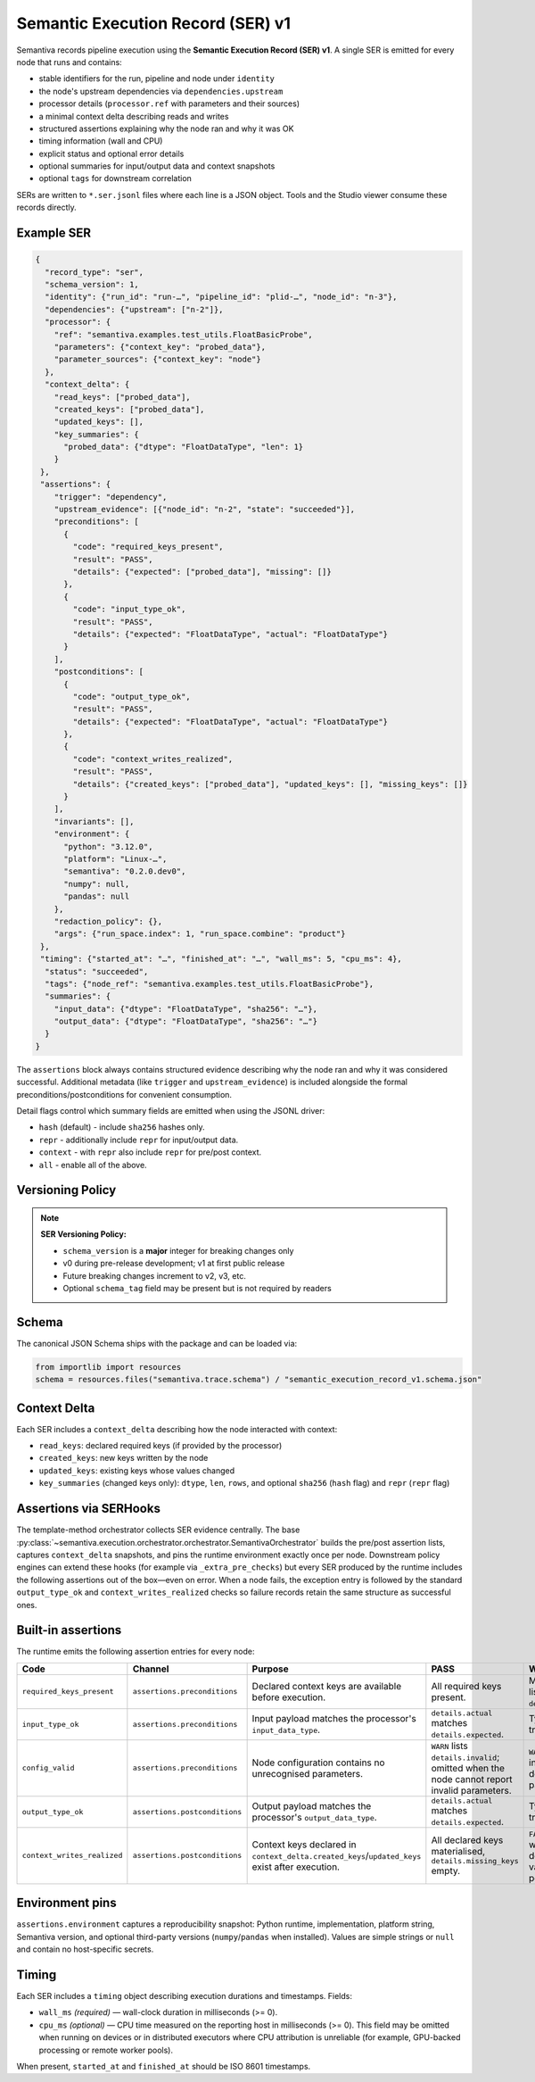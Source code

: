 Semantic Execution Record (SER) v1
==================================

Semantiva records pipeline execution using the **Semantic Execution Record (SER) v1**.  A
single SER is emitted for every node that runs and contains:

* stable identifiers for the run, pipeline and node under ``identity``
* the node's upstream dependencies via ``dependencies.upstream``
* processor details (``processor.ref`` with parameters and their sources)
* a minimal context delta describing reads and writes
* structured assertions explaining why the node ran and why it was OK
* timing information (wall and CPU)
* explicit status and optional error details
* optional summaries for input/output data and context snapshots
* optional ``tags`` for downstream correlation

SERs are written to ``*.ser.jsonl`` files where each line is a JSON object.  Tools
and the Studio viewer consume these records directly.

Example SER
-----------

.. code-block:: json

   {
     "record_type": "ser",
     "schema_version": 1,
     "identity": {"run_id": "run-…", "pipeline_id": "plid-…", "node_id": "n-3"},
     "dependencies": {"upstream": ["n-2"]},
     "processor": {
       "ref": "semantiva.examples.test_utils.FloatBasicProbe",
       "parameters": {"context_key": "probed_data"},
       "parameter_sources": {"context_key": "node"}
     },
     "context_delta": {
       "read_keys": ["probed_data"],
       "created_keys": ["probed_data"],
       "updated_keys": [],
       "key_summaries": {
         "probed_data": {"dtype": "FloatDataType", "len": 1}
       }
    },
    "assertions": {
       "trigger": "dependency",
       "upstream_evidence": [{"node_id": "n-2", "state": "succeeded"}],
       "preconditions": [
         {
           "code": "required_keys_present",
           "result": "PASS",
           "details": {"expected": ["probed_data"], "missing": []}
         },
         {
           "code": "input_type_ok",
           "result": "PASS",
           "details": {"expected": "FloatDataType", "actual": "FloatDataType"}
         }
       ],
       "postconditions": [
         {
           "code": "output_type_ok",
           "result": "PASS",
           "details": {"expected": "FloatDataType", "actual": "FloatDataType"}
         },
         {
           "code": "context_writes_realized",
           "result": "PASS",
           "details": {"created_keys": ["probed_data"], "updated_keys": [], "missing_keys": []}
         }
       ],
       "invariants": [],
       "environment": {
         "python": "3.12.0",
         "platform": "Linux-…",
         "semantiva": "0.2.0.dev0",
         "numpy": null,
         "pandas": null
       },
       "redaction_policy": {},
       "args": {"run_space.index": 1, "run_space.combine": "product"}
    },
    "timing": {"started_at": "…", "finished_at": "…", "wall_ms": 5, "cpu_ms": 4},
     "status": "succeeded",
     "tags": {"node_ref": "semantiva.examples.test_utils.FloatBasicProbe"},
     "summaries": {
       "input_data": {"dtype": "FloatDataType", "sha256": "…"},
       "output_data": {"dtype": "FloatDataType", "sha256": "…"}
     }
   }

The ``assertions`` block always contains structured evidence describing why the
node ran and why it was considered successful. Additional metadata (like
``trigger`` and ``upstream_evidence``) is included alongside the formal
preconditions/postconditions for convenient consumption.

Detail flags control which summary fields are emitted when using the JSONL
driver:

* ``hash`` (default) - include ``sha256`` hashes only.
* ``repr`` - additionally include ``repr`` for input/output data.
* ``context`` - with ``repr`` also include ``repr`` for pre/post context.
* ``all`` - enable all of the above.

Versioning Policy
-----------------

.. note::
   **SER Versioning Policy:**

   * ``schema_version`` is a **major** integer for breaking changes only
   * v0 during pre-release development; v1 at first public release
   * Future breaking changes increment to v2, v3, etc.
   * Optional ``schema_tag`` field may be present but is not required by readers

Schema
------

The canonical JSON Schema ships with the package and can be loaded via:

.. code-block:: python

   from importlib import resources
   schema = resources.files("semantiva.trace.schema") / "semantic_execution_record_v1.schema.json"

Context Delta
-------------
Each SER includes a ``context_delta`` describing how the node interacted with context:

- ``read_keys``: declared required keys (if provided by the processor)
- ``created_keys``: new keys written by the node
- ``updated_keys``: existing keys whose values changed
- ``key_summaries`` (changed keys only): ``dtype``, ``len``, ``rows``, and optional
  ``sha256`` (``hash`` flag) and ``repr`` (``repr`` flag)

Assertions via SERHooks
-----------------------
The template-method orchestrator collects SER evidence centrally. The base
:py:class:`~semantiva.execution.orchestrator.orchestrator.SemantivaOrchestrator`
builds the pre/post assertion lists, captures ``context_delta`` snapshots, and pins the
runtime environment exactly once per node. Downstream policy engines can extend
these hooks (for example via ``_extra_pre_checks``) but every SER produced
by the runtime includes the following assertions out of the box—even on error.
When a node fails, the exception entry is followed by the standard
``output_type_ok`` and ``context_writes_realized`` checks so failure records
retain the same structure as successful ones.

Built-in assertions
-------------------

The runtime emits the following assertion entries for every node:

.. list-table::
   :header-rows: 1

   * - Code
     - Channel
     - Purpose
     - PASS
     - WARN / FAIL
   * - ``required_keys_present``
     - ``assertions.preconditions``
     - Declared context keys are available before execution.
     - All required keys present.
     - Missing keys listed in ``details.missing``.
   * - ``input_type_ok``
     - ``assertions.preconditions``
     - Input payload matches the processor's ``input_data_type``.
     - ``details.actual`` matches ``details.expected``.
     - Type mismatch triggers ``FAIL``.
   * - ``config_valid``
     - ``assertions.preconditions``
     - Node configuration contains no unrecognised parameters.
     - ``WARN`` lists ``details.invalid``; omitted when the node cannot report invalid parameters.
     - ``WARN`` when inspection detected invalid parameters.
   * - ``output_type_ok``
     - ``assertions.postconditions``
     - Output payload matches the processor's ``output_data_type``.
     - ``details.actual`` matches ``details.expected``.
     - Type mismatch triggers ``FAIL``.
   * - ``context_writes_realized``
     - ``assertions.postconditions``
     - Context keys declared in ``context_delta.created_keys``/``updated_keys`` exist after execution.
     - All declared keys materialised, ``details.missing_keys`` empty.
     - ``FAIL`` when writes were declared but no value was persisted.

Environment pins
----------------

``assertions.environment`` captures a reproducibility snapshot: Python runtime,
implementation, platform string, Semantiva version, and optional third-party
versions (``numpy``/``pandas`` when installed). Values are simple strings or
``null`` and contain no host-specific secrets.

Timing
------

Each SER includes a ``timing`` object describing execution durations and
timestamps. Fields:

- ``wall_ms`` *(required)* — wall-clock duration in milliseconds (>= 0).
- ``cpu_ms`` *(optional)* — CPU time measured on the reporting host in
  milliseconds (>= 0). This field may be omitted when running on devices or
  in distributed executors where CPU attribution is unreliable (for example,
  GPU-backed processing or remote worker pools).

When present, ``started_at`` and ``finished_at`` should be ISO 8601 timestamps.
